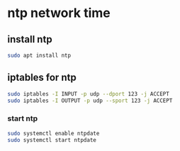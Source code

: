 #+STARTUP: content
* ntp network time
** install ntp

#+begin_src sh
sudo apt install ntp
#+end_src

** iptables for ntp

#+begin_src sh
sudo iptables -I INPUT -p udp --dport 123 -j ACCEPT
sudo iptables -I OUTPUT -p udp --sport 123 -j ACCEPT
#+end_src

*** start ntp

#+begin_src sh
sudo systemctl enable ntpdate
sudo systemctl start ntpdate
#+end_src
